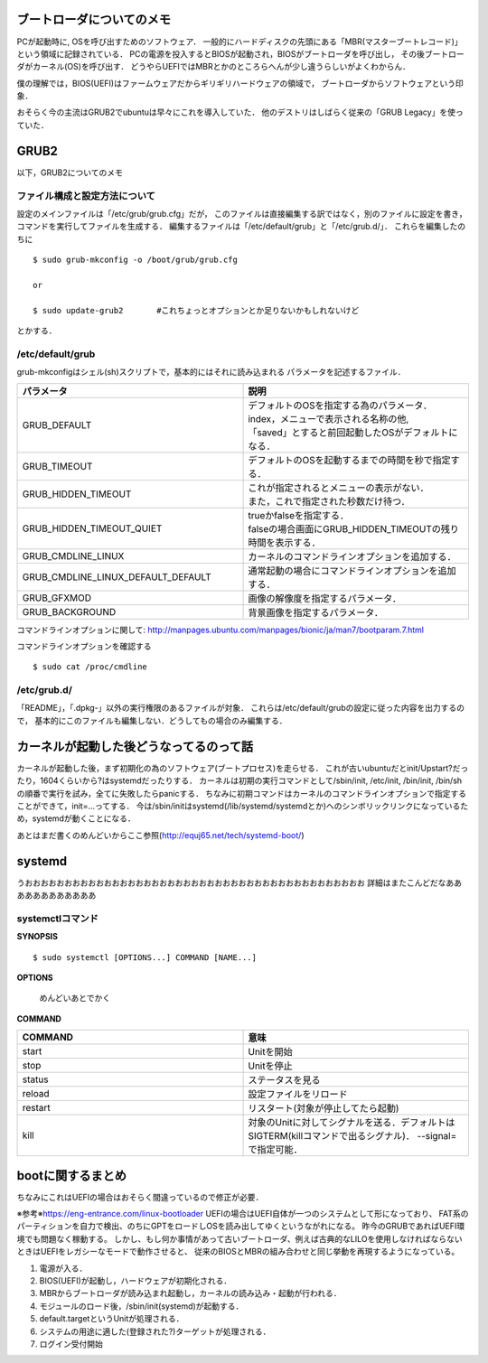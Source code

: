 ==========================
ブートローダについてのメモ
==========================

PCが起動時に, OSを呼び出すためのソフトウェア．
一般的にハードディスクの先頭にある「MBR(マスターブートレコード)」
という領域に記録されている．
PCの電源を投入するとBIOSが起動され，BIOSがブートローダを呼び出し，
その後ブートローダがカーネル(OS)を呼び出す．
どうやらUEFIではMBRとかのところらへんが少し違うらしいがよくわからん．

僕の理解では，BIOS(UEFI)はファームウェアだからギリギリハードウェアの領域で，
ブートローダからソフトウェアという印象．

おそらく今の主流はGRUB2でubuntuは早々にこれを導入していた．
他のデストリはしばらく従来の「GRUB Legacy」を使っていた．

=======
GRUB2
=======

以下，GRUB2についてのメモ

ファイル構成と設定方法について
===============================

設定のメインファイルは「/etc/grub/grub.cfg」だが，
このファイルは直接編集する訳ではなく，別のファイルに設定を書き，
コマンドを実行してファイルを生成する．
編集するファイルは「/etc/default/grub」と「/etc/grub.d/」．
これらを編集したのちに

::

  $ sudo grub-mkconfig -o /boot/grub/grub.cfg
  
  or

  $ sudo update-grub2       #これちょっとオプションとか足りないかもしれないけど

とかする．

/etc/default/grub
==================

grub-mkconfigはシェル(sh)スクリプトで，基本的にはそれに読み込まれる
パラメータを記述するファイル．


.. csv-table::
  :header: パラメータ, 説明
  :widths: 8, 8

  GRUB_DEFAULT, "| デフォルトのOSを指定する為のパラメータ．
  | index，メニューで表示される名称の他, 
  | 「saved」とすると前回起動したOSがデフォルトになる．"
  GRUB_TIMEOUT, デフォルトのOSを起動するまでの時間を秒で指定する．
  GRUB_HIDDEN_TIMEOUT, "| これが指定されるとメニューの表示がない．
  | また，これで指定された秒数だけ待つ．"
  GRUB_HIDDEN_TIMEOUT_QUIET, "| trueかfalseを指定する．
  | falseの場合画面にGRUB_HIDDEN_TIMEOUTの残り時間を表示する．"
  GRUB_CMDLINE_LINUX, カーネルのコマンドラインオプションを追加する．
  GRUB_CMDLINE_LINUX_DEFAULT_DEFAULT, 通常起動の場合にコマンドラインオプションを追加する．
  GRUB_GFXMOD, 画像の解像度を指定するパラメータ．
  GRUB_BACKGROUND, 背景画像を指定するパラメータ．

コマンドラインオプションに関して: http://manpages.ubuntu.com/manpages/bionic/ja/man7/bootparam.7.html


コマンドラインオプションを確認する

::

  $ sudo cat /proc/cmdline


/etc/grub.d/
==============

「README」，「.dpkg-」以外の実行権限のあるファイルが対象．
これらは/etc/default/grubの設定に従った内容を出力するので，
基本的にこのファイルも編集しない．どうしてもの場合のみ編集する．






========================================
カーネルが起動した後どうなってるのって話
========================================

カーネルが起動した後，まず初期化の為のソフトウェア(ブートプロセス)を走らせる．
これが古いubuntuだとinit/Upstart?だったり，1604くらいから?はsystemdだったりする．
カーネルは初期の実行コマンドとして/sbin/init, /etc/init, /bin/init, /bin/shの順番で実行を試み，全てに失敗したらpanicする．
ちなみに初期コマンドはカーネルのコマンドラインオプションで指定することができて，init=...ってする．
今は/sbin/initはsystemd(/lib/systemd/systemdとか)へのシンボリックリンクになっているため，systemdが動くことになる．




あとはまだ書くのめんどいからここ参照(http://equj65.net/tech/systemd-boot/)


========
systemd
========

うおおおおおおおおおおおおおおおおおおおおおおおおおおおおおおおおおおおおおおおおおおお
詳細はまたこんどだなああああああああああああ









systemctlコマンド
===================

**SYNOPSIS**

::

  $ sudo systemctl [OPTIONS...] COMMAND [NAME...]

**OPTIONS**

  めんどいあとでかく

**COMMAND**

.. csv-table::
  :header: COMMAND, 意味
  :widths: 6, 6

  start, Unitを開始
  stop, Unitを停止
  status, ステータスを見る
  reload, 設定ファイルをリロード
  restart, リスタート(対象が停止してたら起動)
  kill, 対象のUnitに対してシグナルを送る．デフォルトはSIGTERM(killコマンドで出るシグナル)． --signal= で指定可能．


===================
bootに関するまとめ
===================

ちなみにこれはUEFIの場合はおそらく間違っているので修正が必要．

※参考※https://eng-entrance.com/linux-bootloader
UEFIの場合はUEFI自体が一つのシステムとして形になっており、
FAT系のパーティションを自力で検出、のちにGPTをロードしOSを読み出してゆくというながれになる。
昨今のGRUBであればUEFI環境でも問題なく稼動する。
しかし、もし何か事情があって古いブートローダ、例えば古典的なLILOを使用しなければならないときはUEFIをレガシーなモードで動作させると、
従来のBIOSとMBRの組み合わせと同じ挙動を再現するようになっている。


#. 電源が入る．
#. BIOS(UEFI)が起動し，ハードウェアが初期化される．
#. MBRからブートローダが読み込まれ起動し，カーネルの読み込み・起動が行われる．
#. モジュールのロード後，/sbin/init(systemd)が起動する．
#. default.targetというUnitが処理される．
#. システムの用途に適した(登録された?)ターゲットが処理される．
#. ログイン受付開始



